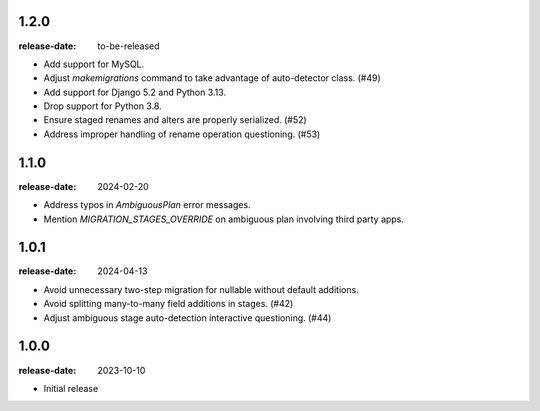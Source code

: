 1.2.0
=====

:release-date: to-be-released

- Add support for MySQL.
- Adjust `makemigrations` command to take advantage of auto-detector class. (#49)
- Add support for Django 5.2 and Python 3.13.
- Drop support for Python 3.8.
- Ensure staged renames and alters are properly serialized. (#52)
- Address improper handling of rename operation questioning. (#53)

1.1.0
=====
:release-date: 2024-02-20

- Address typos in `AmbiguousPlan` error messages.
- Mention `MIGRATION_STAGES_OVERRIDE` on ambiguous plan involving third party apps.

1.0.1
=====
:release-date: 2024-04-13

- Avoid unnecessary two-step migration for nullable without default additions.
- Avoid splitting many-to-many field additions in stages. (#42)
- Adjust ambiguous stage auto-detection interactive questioning. (#44)

1.0.0
=====
:release-date: 2023-10-10

- Initial release
